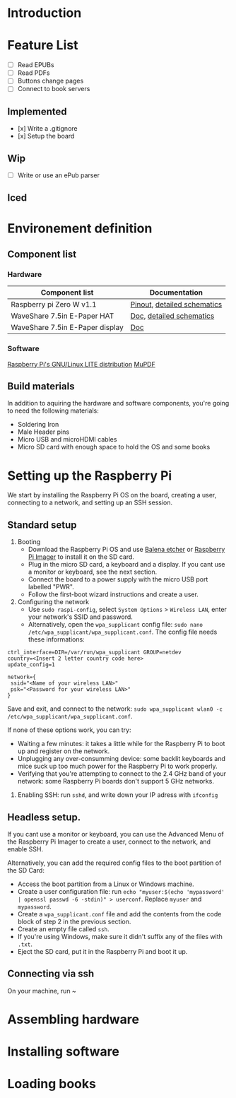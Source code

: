 * Introduction

* Feature List
- [ ] Read EPUBs
- [ ] Read PDFs
- [ ] Buttons change pages
- [ ] Connect to book servers


** Implemented
- [x] Write a .gitignore
- [x] Setup the board

** Wip
- [ ] Write or use an ePub parser
  
** Iced



* Environement definition
** Component list
*** Hardware
   |---------------------------------+-----------------------------|
   | Component list                  | Documentation               |
   |---------------------------------+-----------------------------|
   | Raspberry pi Zero W v1.1        | [[https://cdn.sparkfun.com/assets/learn_tutorials/6/7/6/PiZero_1.pdf][Pinout]], [[https://datasheets.raspberrypi.com/rpizero/raspberry-pi-zero-w-reduced-schematics.pdf][detailed schematics]] |
   | WaveShare 7.5in E-Paper HAT     | [[https://www.waveshare.com/wiki/7.5inch_e-Paper_HAT_Manual#Working_With_Raspberry_Pi][Doc]], [[https://files.waveshare.com/upload/8/87/E-Paper-Driver-HAT-Schematic.pdf][detailed schematics]]    |
   | WaveShare 7.5in E-Paper display | [[https://www.waveshare.com/wiki/7.5inch_e-Paper_HAT_Manual#Working_With_Raspberry_Pi][Doc]]                         |

*** Software
    [[https://www.raspberrypi.com/software/operating-systems/][Raspberry Pi's GNU/Linux LITE distribution]]
    [[https://mupdf.readthedocs.io/en/latest/quick-start-guide.html#][MuPDF]]

** Build materials
   In addition to aquiring the hardware and software components,
   you're going to need the following materials:

   - Soldering Iron
   - Male Header pins
   - Micro USB and microHDMI cables
   - Micro SD card with enough space to hold the OS and some books


* Setting up the Raspberry Pi

We start by installing the Raspberry Pi OS on the board, creating a user, connecting to a network, and setting up an SSH session.


** Standard setup

1. Booting
   - Download the Raspberry Pi OS and use [[https://etcher.balena.io/][Balena etcher]] or [[https://www.raspberrypi.com/software/][Raspberry Pi Imager]] to install it on the SD card.
   - Plug in the micro SD card, a keyboard and a display. If you cant use a monitor or keyboard, see the next section.
   - Connect the board to a power supply with the micro USB port labelled "PWR".
   - Follow the first-boot wizard instructions and create a user.

2. Configuring the network
   - Use ~sudo raspi-config~, select ~System Options~ > ~Wireless LAN~, enter your network's SSID and password.
   - Alternatively, open the ~wpa_supplicant~ config file: ~sudo nano /etc/wpa_supplicant/wpa_supplicant.conf~.
     The config file needs these informations:
#+BEGIN_SRC shell
ctrl_interface=DIR=/var/run/wpa_supplicant GROUP=netdev
country=<Insert 2 letter country code here>
update_config=1

network={
 ssid="<Name of your wireless LAN>"
 psk="<Password for your wireless LAN>"
}
#+END_SRC
   Save and exit, and connect to the network: ~sudo wpa_supplicant wlan0 -c /etc/wpa_supplicant/wpa_supplicant.conf~.

If none of these options work, you can try:
   - Waiting a few minutes: it takes a little while for the Raspberry Pi to boot up and register on the network.
   - Unplugging any over-consumming device: some backlit keyboards and mice suck up too much power for the Raspberry Pi to work properly.
   - Verifying that you're attempting to connect to the 2.4 GHz band of your network: some Raspberry Pi boards don't support 5 GHz networks.

3. Enabling SSH: run ~sshd~, and write down your IP adress with ~ifconfig~


** Headless setup.

If you cant use a monitor or keyboard, you can use the Advanced Menu of the Raspberry Pi Imager to create a user, connect to the network, and enable SSH.

Alternatively, you can add the required config files to the boot partition of the SD Card:
   - Access the boot partition from a Linux or Windows machine.
   - Create a user configuration file: run ~echo "myuser:$(echo 'mypassword' | openssl passwd -6 -stdin)" > userconf~. Replace ~myuser~ and ~mypassword~.
   - Create a ~wpa_supplicant.conf~ file and add the contents from the code block of step 2 in the previous section.
   - Create an empty file called ~ssh~.
   - If you're using Windows, make sure it didn't suffix any of the files with ~.txt~.
   - Eject the SD card, put it in the Raspberry Pi and boot it up.


** Connecting via ssh

On your machine, run ~


     
* Assembling hardware



* Installing software



* Loading books







